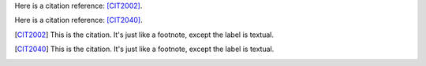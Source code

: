 Here is a citation reference: [CIT2002]_.

Here is a citation reference: [CIT2040]_.

.. [CIT2002] This is the citation.  It's just like a footnote,
   except the label is textual.

.. [CIT2040] This is the citation.  It's just like a footnote,
   except the label is textual.
